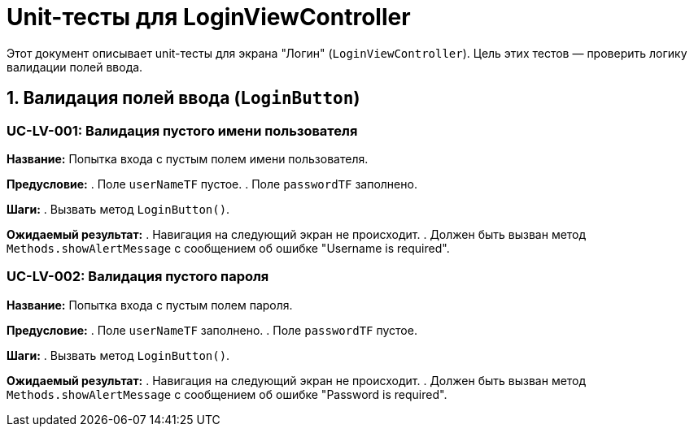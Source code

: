 = Unit-тесты для LoginViewController

Этот документ описывает unit-тесты для экрана "Логин" (`LoginViewController`).
Цель этих тестов — проверить логику валидации полей ввода.

== 1. Валидация полей ввода (`LoginButton`)

=== UC-LV-001: Валидация пустого имени пользователя

*Название:* Попытка входа с пустым полем имени пользователя.

*Предусловие:*
. Поле `userNameTF` пустое.
. Поле `passwordTF` заполнено.

*Шаги:*
. Вызвать метод `LoginButton()`.

*Ожидаемый результат:*
. Навигация на следующий экран не происходит.
. Должен быть вызван метод `Methods.showAlertMessage` с сообщением об ошибке "Username is required".

=== UC-LV-002: Валидация пустого пароля

*Название:* Попытка входа с пустым полем пароля.

*Предусловие:*
. Поле `userNameTF` заполнено.
. Поле `passwordTF` пустое.

*Шаги:*
. Вызвать метод `LoginButton()`.

*Ожидаемый результат:*
. Навигация на следующий экран не происходит.
. Должен быть вызван метод `Methods.showAlertMessage` с сообщением об ошибке "Password is required".
